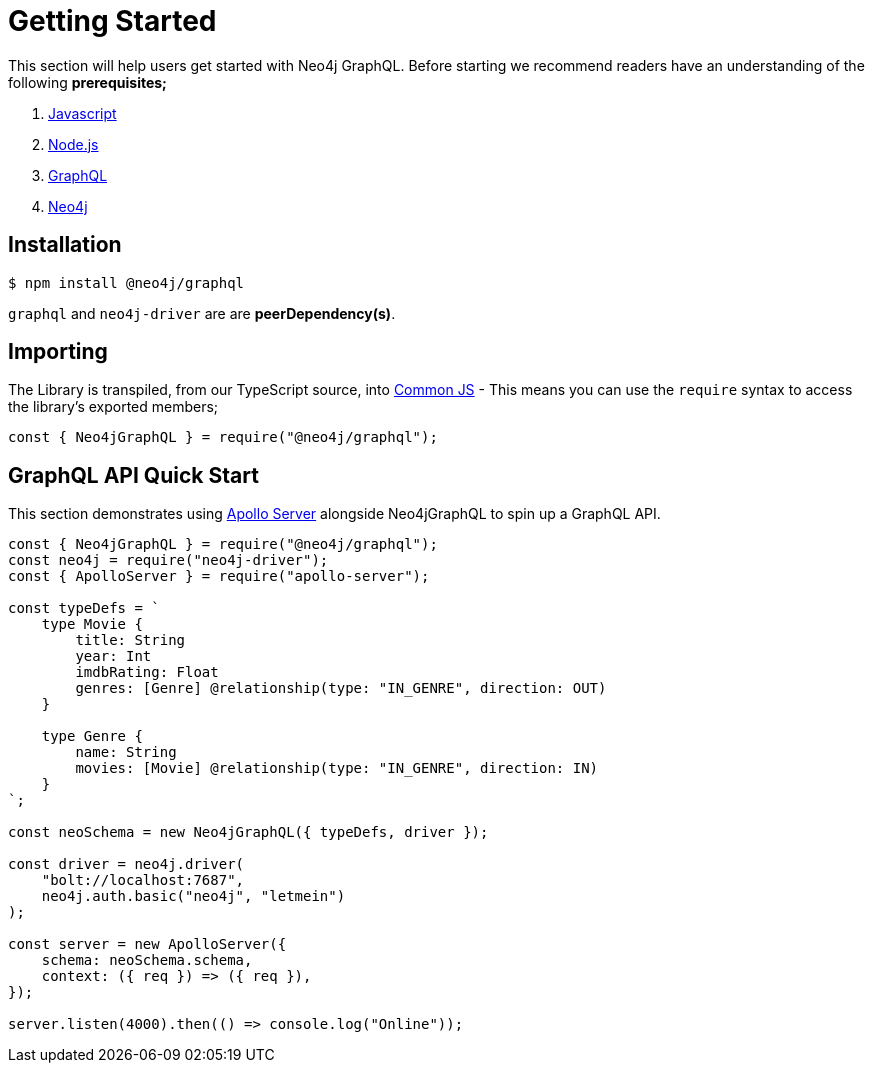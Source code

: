 [[getting-started]]
= Getting Started

This section will help users get started with Neo4j GraphQL. Before starting we recommend readers have an understanding of the following **prerequisites;**

1. https://developer.mozilla.org/en-US/docs/Web/JavaScript[Javascript]
2. https://nodejs.org/en/[Node.js]
3. https://graphql.org/[GraphQL]
4. https://neo4j.com/[Neo4j]

== Installation

[source, bash]
----
$ npm install @neo4j/graphql
----

`graphql` and `neo4j-driver` are are **peerDependency(s)**.

== Importing

The Library is transpiled, from our TypeScript source, into https://nodejs.org/docs/latest/api/modules.html#modules_modules_commonjs_modules[Common JS] - This means you can use the `require` syntax to access the library's exported members;

[source, javascript]
----
const { Neo4jGraphQL } = require("@neo4j/graphql");
----

== GraphQL API Quick Start

This section demonstrates using https://www.apollographql.com/docs/apollo-server/[Apollo Server] alongside Neo4jGraphQL to spin up a GraphQL API.

[source, javascript]
----
const { Neo4jGraphQL } = require("@neo4j/graphql");
const neo4j = require("neo4j-driver");
const { ApolloServer } = require("apollo-server");

const typeDefs = `
    type Movie {
        title: String
        year: Int
        imdbRating: Float
        genres: [Genre] @relationship(type: "IN_GENRE", direction: OUT)
    }

    type Genre {
        name: String
        movies: [Movie] @relationship(type: "IN_GENRE", direction: IN)
    }
`;

const neoSchema = new Neo4jGraphQL({ typeDefs, driver });

const driver = neo4j.driver(
    "bolt://localhost:7687",
    neo4j.auth.basic("neo4j", "letmein")
);

const server = new ApolloServer({
    schema: neoSchema.schema,
    context: ({ req }) => ({ req }),
});

server.listen(4000).then(() => console.log("Online"));
----

